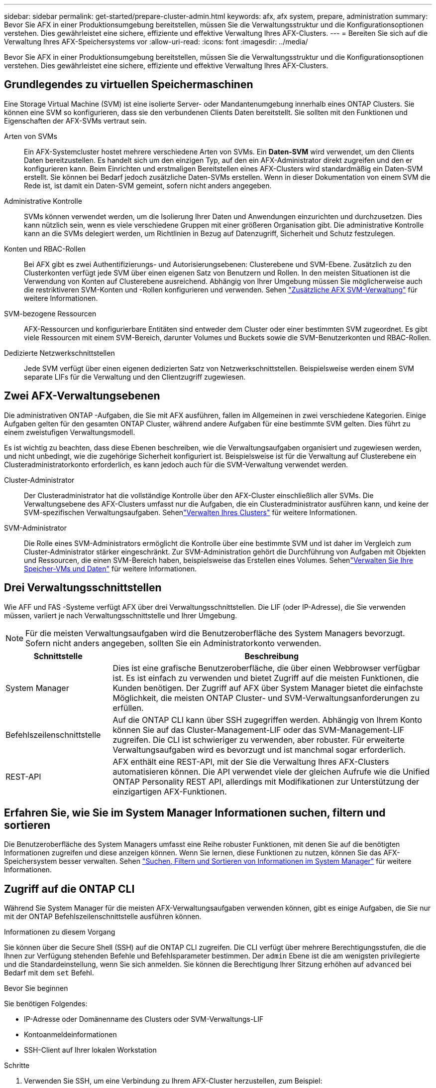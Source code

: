 ---
sidebar: sidebar 
permalink: get-started/prepare-cluster-admin.html 
keywords: afx, afx system, prepare, administration 
summary: Bevor Sie AFX in einer Produktionsumgebung bereitstellen, müssen Sie die Verwaltungsstruktur und die Konfigurationsoptionen verstehen.  Dies gewährleistet eine sichere, effiziente und effektive Verwaltung Ihres AFX-Clusters. 
---
= Bereiten Sie sich auf die Verwaltung Ihres AFX-Speichersystems vor
:allow-uri-read: 
:icons: font
:imagesdir: ../media/


[role="lead"]
Bevor Sie AFX in einer Produktionsumgebung bereitstellen, müssen Sie die Verwaltungsstruktur und die Konfigurationsoptionen verstehen.  Dies gewährleistet eine sichere, effiziente und effektive Verwaltung Ihres AFX-Clusters.



== Grundlegendes zu virtuellen Speichermaschinen

Eine Storage Virtual Machine (SVM) ist eine isolierte Server- oder Mandantenumgebung innerhalb eines ONTAP Clusters.  Sie können eine SVM so konfigurieren, dass sie den verbundenen Clients Daten bereitstellt.  Sie sollten mit den Funktionen und Eigenschaften der AFX-SVMs vertraut sein.

Arten von SVMs:: Ein AFX-Systemcluster hostet mehrere verschiedene Arten von SVMs.  Ein *Daten-SVM* wird verwendet, um den Clients Daten bereitzustellen. Es handelt sich um den einzigen Typ, auf den ein AFX-Administrator direkt zugreifen und den er konfigurieren kann.  Beim Einrichten und erstmaligen Bereitstellen eines AFX-Clusters wird standardmäßig ein Daten-SVM erstellt. Sie können bei Bedarf jedoch zusätzliche Daten-SVMs erstellen.  Wenn in dieser Dokumentation von einem SVM die Rede ist, ist damit ein Daten-SVM gemeint, sofern nicht anders angegeben.
Administrative Kontrolle:: SVMs können verwendet werden, um die Isolierung Ihrer Daten und Anwendungen einzurichten und durchzusetzen. Dies kann nützlich sein, wenn es viele verschiedene Gruppen mit einer größeren Organisation gibt. Die administrative Kontrolle kann an die SVMs delegiert werden, um Richtlinien in Bezug auf Datenzugriff, Sicherheit und Schutz festzulegen.
Konten und RBAC-Rollen:: Bei AFX gibt es zwei Authentifizierungs- und Autorisierungsebenen: Clusterebene und SVM-Ebene.  Zusätzlich zu den Clusterkonten verfügt jede SVM über einen eigenen Satz von Benutzern und Rollen.  In den meisten Situationen ist die Verwendung von Konten auf Clusterebene ausreichend.  Abhängig von Ihrer Umgebung müssen Sie möglicherweise auch die restriktiveren SVM-Konten und -Rollen konfigurieren und verwenden. Sehen link:../administer/additional-ontap-svm.html["Zusätzliche AFX SVM-Verwaltung"] für weitere Informationen.
SVM-bezogene Ressourcen:: AFX-Ressourcen und konfigurierbare Entitäten sind entweder dem Cluster oder einer bestimmten SVM zugeordnet.  Es gibt viele Ressourcen mit einem SVM-Bereich, darunter Volumes und Buckets sowie die SVM-Benutzerkonten und RBAC-Rollen.
Dedizierte Netzwerkschnittstellen:: Jede SVM verfügt über einen eigenen dedizierten Satz von Netzwerkschnittstellen. Beispielsweise werden einem SVM separate LIFs für die Verwaltung und den Clientzugriff zugewiesen.




== Zwei AFX-Verwaltungsebenen

Die administrativen ONTAP -Aufgaben, die Sie mit AFX ausführen, fallen im Allgemeinen in zwei verschiedene Kategorien.  Einige Aufgaben gelten für den gesamten ONTAP Cluster, während andere Aufgaben für eine bestimmte SVM gelten.  Dies führt zu einem zweistufigen Verwaltungsmodell.

Es ist wichtig zu beachten, dass diese Ebenen beschreiben, wie die Verwaltungsaufgaben organisiert und zugewiesen werden, und nicht unbedingt, wie die zugehörige Sicherheit konfiguriert ist.  Beispielsweise ist für die Verwaltung auf Clusterebene ein Clusteradministratorkonto erforderlich, es kann jedoch auch für die SVM-Verwaltung verwendet werden.

Cluster-Administrator:: Der Clusteradministrator hat die vollständige Kontrolle über den AFX-Cluster einschließlich aller SVMs. Die Verwaltungsebene des AFX-Clusters umfasst nur die Aufgaben, die ein Clusteradministrator ausführen kann, und keine der SVM-spezifischen Verwaltungsaufgaben. Sehenlink:../administer/view-dashboard.html["Verwalten Ihres Clusters"] für weitere Informationen.
SVM-Administrator:: Die Rolle eines SVM-Administrators ermöglicht die Kontrolle über eine bestimmte SVM und ist daher im Vergleich zum Cluster-Administrator stärker eingeschränkt. Zur SVM-Administration gehört die Durchführung von Aufgaben mit Objekten und Ressourcen, die einen SVM-Bereich haben, beispielsweise das Erstellen eines Volumes. Sehenlink:../manage-data/prepare-manage-data.html["Verwalten Sie Ihre Speicher-VMs und Daten"] für weitere Informationen.




== Drei Verwaltungsschnittstellen

Wie AFF und FAS -Systeme verfügt AFX über drei Verwaltungsschnittstellen.  Die LIF (oder IP-Adresse), die Sie verwenden müssen, variiert je nach Verwaltungsschnittstelle und Ihrer Umgebung.


NOTE: Für die meisten Verwaltungsaufgaben wird die Benutzeroberfläche des System Managers bevorzugt.  Sofern nicht anders angegeben, sollten Sie ein Administratorkonto verwenden.

[cols="25,75"]
|===
| Schnittstelle | Beschreibung 


| System Manager | Dies ist eine grafische Benutzeroberfläche, die über einen Webbrowser verfügbar ist.  Es ist einfach zu verwenden und bietet Zugriff auf die meisten Funktionen, die Kunden benötigen.  Der Zugriff auf AFX über System Manager bietet die einfachste Möglichkeit, die meisten ONTAP Cluster- und SVM-Verwaltungsanforderungen zu erfüllen. 


| Befehlszeilenschnittstelle | Auf die ONTAP CLI kann über SSH zugegriffen werden.  Abhängig von Ihrem Konto können Sie auf das Cluster-Management-LIF oder das SVM-Management-LIF zugreifen.  Die CLI ist schwieriger zu verwenden, aber robuster.  Für erweiterte Verwaltungsaufgaben wird es bevorzugt und ist manchmal sogar erforderlich. 


| REST-API | AFX enthält eine REST-API, mit der Sie die Verwaltung Ihres AFX-Clusters automatisieren können.  Die API verwendet viele der gleichen Aufrufe wie die Unified ONTAP Personality REST API, allerdings mit Modifikationen zur Unterstützung der einzigartigen AFX-Funktionen. 
|===


== Erfahren Sie, wie Sie im System Manager Informationen suchen, filtern und sortieren

Die Benutzeroberfläche des System Managers umfasst eine Reihe robuster Funktionen, mit denen Sie auf die benötigten Informationen zugreifen und diese anzeigen können.  Wenn Sie lernen, diese Funktionen zu nutzen, können Sie das AFX-Speichersystem besser verwalten. Sehen https://docs.netapp.com/us-en/ontap/task_admin_search_filter_sort.html["Suchen, Filtern und Sortieren von Informationen im System Manager"^] für weitere Informationen.



== Zugriff auf die ONTAP CLI

Während Sie System Manager für die meisten AFX-Verwaltungsaufgaben verwenden können, gibt es einige Aufgaben, die Sie nur mit der ONTAP Befehlszeilenschnittstelle ausführen können.

.Informationen zu diesem Vorgang
Sie können über die Secure Shell (SSH) auf die ONTAP CLI zugreifen.  Die CLI verfügt über mehrere Berechtigungsstufen, die die Ihnen zur Verfügung stehenden Befehle und Befehlsparameter bestimmen.  Der `admin` Ebene ist die am wenigsten privilegierte und die Standardeinstellung, wenn Sie sich anmelden. Sie können die Berechtigung Ihrer Sitzung erhöhen auf `advanced` bei Bedarf mit dem `set` Befehl.

.Bevor Sie beginnen
Sie benötigen Folgendes:

* IP-Adresse oder Domänenname des Clusters oder SVM-Verwaltungs-LIF
* Kontoanmeldeinformationen
* SSH-Client auf Ihrer lokalen Workstation


.Schritte
. Verwenden Sie SSH, um eine Verbindung zu Ihrem AFX-Cluster herzustellen, zum Beispiel:
+
`ssh admin@10.69.117.24`

. Geben Sie das Kontokennwort ein.
. Zeigen Sie die Befehlsverzeichnisse oben in der Hierarchie an:
+
`?`

. Erhöhen Sie die Berechtigungsstufe Ihrer Sitzung von `admin` Zu `advanced` :
+
`set -privilege advanced`





== Arbeiten mit ONTAP HA-Paaren

Wie bei Unified ONTAP werden AFX-Clusterknoten in Hochverfügbarkeitspaaren (HA) konfiguriert, um Fehlertoleranz und unterbrechungsfreien Betrieb zu gewährleisten.  Durch die HA-Kopplung können Speichervorgänge im Falle eines Knotenausfalls, beispielsweise eines Speicher-Failovers, online bleiben.  Jeder Knoten ist mit einem anderen Knoten verbunden, um ein einzelnes Paar zu bilden.  Dies geschieht im Allgemeinen über eine direkte Verbindung zwischen den NVRAM -Modulen der beiden Knoten.

Mit AFX wird den Backend-Cluster-Switches ein neues HA-VLAN hinzugefügt, damit NVRAM Module zwischen den HA-Partnerknoten verbunden bleiben können.  Beim AFX-System werden weiterhin HA-Paare verwendet, allerdings ist es nicht mehr erforderlich, dass die Partnerknoten direkt verbunden sind.



== Einschränkungen bei der AFX-Clusterbereitstellung

Es gibt mehrere Einschränkungen, darunter Mindest- und Höchstwerte, die von AFX beim Konfigurieren und Verwenden Ihres Clusters erzwungen werden. Diese Grenzwerte lassen sich in mehrere Kategorien einteilen, darunter:

Controllerknoten pro Cluster:: Jeder AFX-Cluster muss mindestens vier Knoten haben.  Die maximale Anzahl an Knoten variiert je nach ONTAP Version.
Speicherkapazität:: Dies ist die Gesamtkapazität aller SSD-Festplatten in der Storage Availability Zone (SAZ) des Clusters. Die maximale Speicherkapazität variiert je nach ONTAP Version.


Sie sollten die im NetApp Hardware Universe and Interoperability Matrix Tool verfügbaren Informationen überprüfen, um die Funktionen Ihres AFX-Clusters zu bestimmen.



== Bestätigen Sie die Integrität des AFX-Systems

Bevor Sie AFX-Verwaltungsaufgaben ausführen, sollten Sie den Zustand des Clusters überprüfen.


TIP: Sie können den Zustand Ihres AFX-Clusters jederzeit überprüfen, auch wenn Sie ein Betriebs- oder Leistungsproblem vermuten.

.Bevor Sie beginnen
Sie benötigen Folgendes:

* IP-Adresse oder FQDN der Clusterverwaltung
* Administratorkonto für den Cluster (Benutzername und Passwort)


.Schritte
. Stellen Sie über einen Browser eine Verbindung zum System Manager her:
+
`\https://$FQDN_IPADDR/`

+
*Beispiel*

+
`\https://10.61.25.33/`

. Geben Sie den Benutzernamen und das Kennwort des Administrators ein und wählen Sie * Sign in*.
. Überprüfen Sie das System-Dashboard und den Clusterstatus einschließlich der Verkabelung.  Beachten Sie auch den _Navigationsbereich_ auf der linken Seite.
+
link:../administer/view-dashboard.html["Dashboard und Clusterstatus anzeigen"]

. Zeigen Sie die Systemereignisse und Prüfprotokollmeldungen an.
+
link:../administer/view-events-log.html["Anzeigen von AFX-Ereignissen und Überwachungsprotokoll"]

. Zeigen Sie alle *Insight*-Empfehlungen an und notieren Sie sie.
+
link:../administer/view-insights.html["Verwenden Sie Insights, um die Leistung und Sicherheit von AFX-Clustern zu optimieren"]





== Schnellstart zum Erstellen und Verwenden einer SVM

Nachdem Sie den AFX-Cluster installiert und eingerichtet haben, können Sie mit der Durchführung der für die meisten AFX-Bereitstellungen typischen Verwaltungsaufgaben beginnen.  Hier sind die grundlegenden Schritte, die erforderlich sind, um mit der Datenfreigabe für Clients zu beginnen.

.image:https://raw.githubusercontent.com/NetAppDocs/common/main/media/number-1.png["Eins"]Anzeige der verfügbaren SVMs
[role="quick-margin-para"]
link:../administer/display-svms.html["Anzeige"]Sehen Sie sich die Liste der SVMs an und ermitteln Sie, ob eine davon dabei ist, die Sie verwenden können.

.image:https://raw.githubusercontent.com/NetAppDocs/common/main/media/number-2.png["Zwei"]Optional eine SVM erstellen
[role="quick-margin-para"]
link:../administer/create-svm.html["Erstellen"]ein SVM zum Isolieren und Schützen Ihrer Anwendungs-Workloads und Daten, wenn kein vorhandenes SVM verfügbar ist.

.image:https://raw.githubusercontent.com/NetAppDocs/common/main/media/number-3.png["Drei"]Konfigurieren Sie Ihr SVM
[role="quick-margin-para"]
link:../administer/configure-svm.html["Konfigurieren"]Ihr SVM und bereiten Sie den Clientzugriff vor.

.image:https://raw.githubusercontent.com/NetAppDocs/common/main/media/number-4.png["Vier"]Vorbereiten der Speicherbereitstellung
[role="quick-margin-para"]
link:../manage-data/prepare-manage-data.html["Vorbereiten"]zur Zuordnung und Verwaltung Ihrer Daten.



== Ähnliche Informationen

* https://docs.netapp.com/us-en/ontap/concepts/introducing-ontap-interfaces-concept.html["ONTAP -Benutzeroberflächen"^]
* https://docs.netapp.com/us-en/ontap/system-admin/set-privilege-level-task.html["Legen Sie die Berechtigungsstufe in der ONTAP CLI fest"^]
* https://docs.netapp.com/us-en/ontap/system-admin/index.html["Erfahren Sie mehr über die Clusterverwaltung mit der ONTAP CLI"^]
* https://docs.netapp.com/us-en/ontap/system-admin/types-svms-concept.html["Arten von SVMs in einem ONTAP Cluster"^]
* https://hwu.netapp.com/["NetApp Hardware Universe"^]
* https://imt.netapp.com/["NetApp Interoperabilitätsmatrix-Tool"^]
* https://docs.netapp.com/us-en/interoperability-matrix-tool/["Übersicht über das Interoperabilitätsmatrix-Tool"^]
* link:../faq-ontap-afx.html["FAQ zu AFX-Speichersystemen"]

